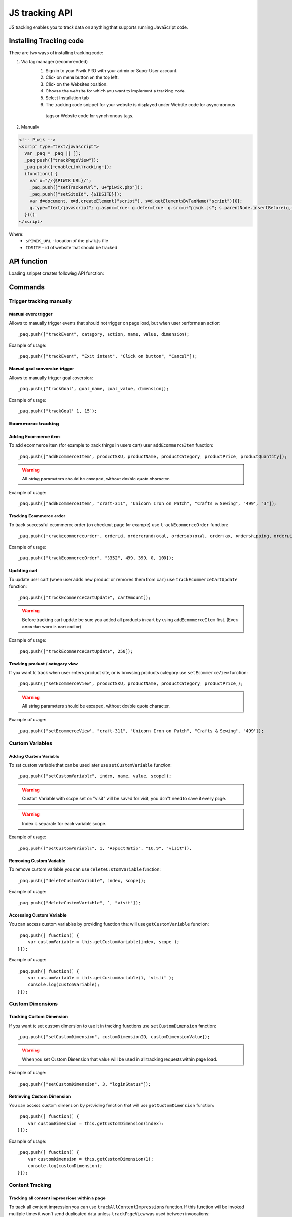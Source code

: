 .. highlight:: js
.. default-domain:: js

JS tracking API
===============
JS tracking enables you to track data on anything that supports running JavaScript code.

Installing Tracking code
------------------------
There are two ways of installing tracking code:

1. Via tag manager (recommended)
    1. Sign in to your Piwik PRO with your admin or Super User account.
    2. Click on menu button on the top left.
    3. Click on the Websites position.
    4. Choose the website for which you want to implement a tracking code.
    5. Select Installation tab
    6. The tracking code snippet for your website is displayed under Website code for asynchronous
     tags or Website code for synchronous tags.
2. Manually

.. code-block:: html

    <!-- Piwik -->
    <script type="text/javascript">
      var _paq = _paq || [];
      _paq.push(["trackPageView"]);
      _paq.push(["enableLinkTracking"]);
      (function() {
        var u="//{$PIWIK_URL}/";
        _paq.push(["setTrackerUrl", u+"piwik.php"]);
        _paq.push(["setSiteId", {$IDSITE}]);
        var d=document, g=d.createElement("script"), s=d.getElementsByTagName("script")[0];
        g.type="text/javascript"; g.async=true; g.defer=true; g.src=u+"piwik.js"; s.parentNode.insertBefore(g,s);
      })();
    </script>

Where:
 * ``$PIWIK_URL`` - location of the piwik.js file
 * ``IDSITE`` - id of website that should be tracked

API function
------------

Loading snippet creates following API function:

.. function:: _paq.push([command, ...args])

    JavaScript API interface.

    :param string command: Command name.
    :param args: Command arguments. Number of arguments and their function depend on command.
    :returns: Depends on the command

Commands
--------

Trigger tracking manually
^^^^^^^^^^^^^^^^^^^^^^^^^

Manual event trigger
````````````````````
Allows to manually trigger events that should not trigger on page load, but when user performs an action::

    _paq.push(["trackEvent", category, action, name, value, dimension);

.. data:: category

    String with event category.

.. data:: action

    String with event action.

.. data:: name

    String with event name (optional).

.. data:: value

    Number value with event value (optional).

.. data:: dimension

    Custom dimension that should be tracked with this action.

    Example::

        {
           dimension1: "example value"
        }

Example of usage::

        _paq.push(["trackEvent", "Exit intent", "Click on button", "Cancel"]);

Manual goal conversion trigger
``````````````````````````````
Allows to manually trigger goal coversion::

    _paq.push(["trackGoal", goal_name, goal_value, dimension]);

.. data:: goal_name

    String with Goal Name

.. data:: goal_value

    Number value with tracked conversion value - optional.

.. data:: dimension

    Custom dimension that should be tracked with this action -optional.

     Example::

        {
            dimension1: "example value"
        }

Example of usage::

    _paq.push(["trackGoal" 1, 15]);

Ecommerce tracking
^^^^^^^^^^^^^^^^^^
.. todo::

    Add information how to track ecommerce updates - addEcommerceItem every page view,
    trackEcommerceCartUpdate every change in the cart (and it should be the last function), trackEcommerceOrder
    on successful order (but add all items in the basket first via addEcommerceItem)


Adding Ecommerce item
`````````````````````
To add ecommerce item (for example to track things in users cart) user ``addEcommerceItem`` function::

    _paq.push(["addEcommerceItem", productSKU, productName, productCategory, productPrice, productQuantity]);

.. data:: productSKU

    String with product stock-keeping unit, required parameter.

.. data:: productName

    String with product name, optional.

.. data:: productCategory

    Product category, can be written as Array with up to 5 elements, optional.

.. data:: productPrice

    String with product price, optional.

.. data:: productQuantity

    String with product quantity, optional.

.. warning::

    All string parameters should be escaped, without double quote character.

Example of usage::

    _paq.push(["addEcommerceItem", "craft-311", "Unicorn Iron on Patch", "Crafts & Sewing", "499", "3"]);

Tracking Ecommerce order
````````````````````````
To track successful ecommerce order (on checkout page for example) use ``trackEcommerceOrder`` function::

    _paq.push(["trackEcommerceOrder", orderId, orderGrandTotal, orderSubTotal, orderTax, orderShipping, orderDiscount]);

.. data:: orderId

    Unique order ID, required.

.. data:: orderGrandTotal

    Order Revenue grand total  - tax, shipping and discount included, written as number - not string, required.

.. data:: orderSubTotal

    Order sub total - without shipping, written as number - not string, optional.

.. data:: orderTax

    Order tax amount written as number - not string, optional.

.. data:: orderShipping

    Order shipping costs, written as number - not string, optional.

.. data:: orderDiscount

    Order discount amount, written as number - not string, optional.

Example of usage::

    _paq.push(["trackEcommerceOrder", "3352", 499, 399, 0, 100]);

Updating cart
`````````````
To update user cart (when user adds new product or removes them from cart) use ``trackEcommerceCartUpdate`` function::

    _paq.push(["trackEcommerceCartUpdate", cartAmount]);

.. data:: cartAmount

    Cart amount, written as number, required.


.. warning::

    Before tracking cart update be sure you added all products in cart by using ``addEcommerceItem`` first.
    (Even ones that were in cart earlier)

Example of usage::

        _paq.push(["trackEcommerceCartUpdate", 250]);

Tracking product / category view
````````````````````````````````
If you want to track when user enters product site, or is browsing products category use ``setEcommerceView`` function::

    _paq.push(["setEcommerceView", productSKU, productName, productCategory, productPrice]);

.. data:: productSKU

    String with product stock-keeping unit, required parameter. False for tracking category.

.. data:: productName

    String with product name, optional. False for tracking category.

.. data:: productCategory

    Product category, can be written as Array with up to 5 elements, optional.

.. data:: productPrice

    String with product price, optional.

.. warning::

    All string parameters should be escaped, without double quote character.

Example of usage::

    _paq.push(["setEcommerceView", "craft-311", "Unicorn Iron on Patch", "Crafts & Sewing", "499"]);


Custom Variables
^^^^^^^^^^^^^^^^

Adding Custom Variable
``````````````````````
To set custom variable that can be used later use ``setCustomVariable`` function::

    _paq.push(["setCustomVariable", index, name, value, scope]);

.. data:: index

    Number from 1 to 5 where variable is stored

.. data:: name

    Name of the variable

.. data:: value

    Value of the variable

.. data:: scope

    Scope of the variable, "visit" or "page"


.. warning::

    Custom Variable with scope set on "visit" will be saved for visit, you don"t need to save it every page.

.. warning::

    Index is separate for each variable scope.

Example of usage::

    _paq.push(["setCustomVariable", 1, "AspectRatio", "16:9", "visit"]);

Removing Custom Variable
````````````````````````
To remove custom variable you can use ``deleteCustomVariable`` function::

    _paq.push(["deleteCustomVariable", index, scope]);

.. data:: index

    Number from 1 to 5 where variable is stored

.. data:: scope

    Scope of the variable, "visit" or "page"

Example of usage::

    _paq.push(["deleteCustomVariable", 1, "visit"]);

Accessing Custom Variable
`````````````````````````
You can access custom variables by providing function that will use ``getCustomVariable`` function::

    _paq.push([ function() {
        var customVariable = this.getCustomVariable(index, scope );
    }]);

.. function:: getCustomVariable(index, scope)

    :param number index: Number from 1 to 5 where variable is stored

    :param string scope: Scope of the variable, "visit" or "page"

Example of usage::

    _paq.push([ function() {
        var customVariable = this.getCustomVariable(1, "visit" );
        console.log(customVariable);
    }]);

Custom Dimensions
^^^^^^^^^^^^^^^^^

Tracking Custom Dimension
`````````````````````````
If you want to set custom dimension to use it in tracking functions use ``setCustomDimension`` function::

    _paq.push(["setCustomDimension", customDimensionID, customDimensionValue]);

.. data:: customDimensionID

    Id of dimension

.. data:: customDimensionValue

    Value of Custom Dimension

.. warning::

    When you set Custom Dimension that value will be used in all tracking requests within page load.

Example of usage::

    _paq.push(["setCustomDimension", 3, "loginStatus"]);


Retrieving Custom Dimension
```````````````````````````
You can access custom dimension by providing function that will use ``getCustomDimension`` function::

    _paq.push([ function() {
        var customDimension = this.getCustomDimension(index);
    }]);

.. function:: getCustomDimension(index, scope)

    :param number index: Index of custom dimension

Example of usage::

    _paq.push([ function() {
        var customDimension = this.getCustomDimension(1);
        console.log(customDimension);
    }]);

Content Tracking
^^^^^^^^^^^^^^^^

Tracking all content impressions within a page
``````````````````````````````````````````````
To track all content impression you can use ``trackAllContentImpressions`` function. If this function will be invoked
multiple times it won't send duplicated data unless ``trackPageView`` was used between invocations::

    _paq.push(["trackAllContentImpressions"]);

Tracking all visible content impressions
````````````````````````````````````````
To track all visible content impressions you can use ``trackVisibleContentImpressions`` function.

Code::

    _paq.push(["trackVisibleContentImpressions", checkOnScroll, timeIntervalInMs]);

.. data:: checkOnScroll

    If set to true it will invoke this function to track new visible content impressions on scroll event.
    (It won't detect content blocks placed in a scrollable element)

.. data:: timeIntervalInMs

    If set it will invoke this function to track new visible content impressions on every X miliseconds.

.. warning::

    Both options cannot be changed after initial setup.

Example of usage::

    _paq.push(["trackVisibleContentImpressions", true]);


Example of usage::

    _paq.push(["trackVisibleContentImpressions", false, 500]);

Tracking only content impressions for specific page part
````````````````````````````````````````````````````````

To track impressions on part of a webpage that will be populated after page load you
 can use ``trackContentImpressionsWithinNode``::

    _paq.push(["trackContentImpressionsWithinNode", domNode]);

.. data:: domNode

    DOM element that will have impression DOM elements with ``data-track-content`` attribute

It can be used with ``trackVisibleContentImpressions`` to track only visible content impressions

Example of usage::

    var element = document.querySelector("#impressionContainer");
    _paq.push(["trackContentImpressionsWithinNode", element]);

Track interactions manually with auto detection
```````````````````````````````````````````````
If you want to trigger an interaction manually (for example on click) you
 can do it using ``trackContentInteractionNode``
Just add this function as an eventListener for action you want::

    _paq.push(["trackContentInteractionNode", domNode, contentInteraction]);

.. data:: domNode

    Any node in content block or the block itself - it won't be tracked if no content block will be found

.. data:: contentInteraction

    String containing name of interaction it can be anything ("click" etc). "Unknown" used as default.

Example of use

.. code-block:: html

    <button onClick = function(){_paq.push(["trackContentInteractionNode", this, "clicked"]);}>Click me!</button>


Track interactions and impressions manually
```````````````````````````````````````````
If you want to track interactions and impressions fully manually you can use ``trackContentImpression``
 and ``trackContentInteraction`` (used as a function in eventListener)::

    _paq.push(["trackContentImpression", contentName, contentPiece, contentTarget]);

.. data:: contentName

    String containing name of Content Impression

.. data:: contentPiece

    String containing name of Content Impression Piece

.. data:: contentTarget

    String containing url of Content Impression Target

Example of use::

    _paq.push(["trackContentImpression", "trackingWhitepaper", "document", "http://cooltracker.tr/whitepaper]);

::

    _paq.push(["trackContentInteraction", contentInteraction, contentName, contentPiece, contentTarget]);

.. data:: contentInteraction

    String containing name of interaction it can be anything ("click" etc). "Unknown" used as default.

.. data:: contentName

    String containing name of Content Impression

.. data:: contentPiece

    String containing name of Content Impression Piece

.. data:: contentTarget

    String containing url of Content Impression Target

Example of use::

    _paq.push(["trackContentImpression", "clicked", "trackingWhitepaper", "document", "http://cooltracker.tr/whitepaper]);

Download and Outlink Tracking
^^^^^^^^^^^^^^^^^^^^^^^^^^^^^

Tracking Outlink
````````````````

To enable Download & Outlink tracking run::

    _paq.push(["enableLinkTracking"]);

just after first ``trackPageView`` or ``trackEvent``

.. note::

    All Outlinks are tracked automatically.

To ignore internal outlinks use ``setDomains`` function to define internal domains and subdomains, you can use wildcard::

    _paq(["setDomains", domains]);

.. data:: domains

    Array with domains written as strings, * are accepted.

Example of usage::

    _paq(["setDomains", ["*.example.com", "*.example.co.uk"]]);

To track clicking a link as an outlink using css class simply add ``piwik_link`` class to link element.

This class name can be changed, use ``setLinkClasses`` to define which CSS class should be tracked::

    _paq.push(["setLinkClasses", className]);

.. data:: className

    String with css class that should be tracked instead of ``piwik_link``

Example of usage::

    _paq(["setLinkClasses", "track-this-link"]);

If you want to use JS instead you can add ``trackLink`` function to element ``onClick`` attribute::

    _paq.push(["trackLink", linkAddress, "link", dimension]);

.. data:: linkAddress

    Address that link points to.

.. data:: dimension

    Custom dimension that should be tracked with this action.

    Example::

        {
            dimension1: "example value"
        }

Example of usage

.. code-block:: html

    <button onClick = function(){_paq.push(["trackLink", "http://www.example.com/example", "link"]);}>
        Click me!
    </button>

Tracking Downloads
``````````````````

Following extensions are tracked as download by default:


+-------+-----+-----+-----+------+-----+-----+-----+------+-----+------+-----+---------+-----+-----+
| 7z    | aac | arc | arj | apk  | asf | asx | avi | bin  | bz  | bz2  | csv | deb     | dmg | doc |
+-------+-----+-----+-----+------+-----+-----+-----+------+-----+------+-----+---------+-----+-----+
| exe   | flv | gif | gz  | gzip | hqx | jar | jpg | jpeg | js  | mp2  | mp3 | mp4     | mpg | mov |
+-------+-----+-----+-----+------+-----+-----+-----+------+-----+------+-----+---------+-----+-----+
| movie | msi | msp | odb | odf  | odg | odp | ods | odt  | ogg | ogv  | pdf | phps    | png | ppt |
+-------+-----+-----+-----+------+-----+-----+-----+------+-----+------+-----+---------+-----+-----+
| qt    | qtm | ra  | ram | rar  | rpm | sea | sit | tar  | tbz | tbz2 | tgz | torrent | txt | wav |
+-------+-----+-----+-----+------+-----+-----+-----+------+-----+------+-----+---------+-----+-----+
| wma   | wmv | wpd | xls | xml  | z   | zip |     |      |     |      |     |         |     |     |
+-------+-----+-----+-----+------+-----+-----+-----+------+-----+------+-----+---------+-----+-----+

You can add extension to this list using ``addDownloadExtensions`` function::

    _paq.push(["addDownloadExtensions", extensions]);

.. data:: extensions

    String containing extensions separated by ``|`` for example ``"mhj|docx"``


Example of usage::

    _paq.push(["addDownloadExtensions", "mhj|docx"]);

This list can be rewrote using ``setDownloadExtensions`` function::

    _paq.push(["setDownloadExtensions", extensions]);

.. data:: extensions

    String containing extensions separated by ``|`` for example ``"7z|apk|mp4"``


Example of usage::

    _paq.push(["setDownloadExtensions", "7z|apk|mp4"]);

To track clicking a link as an download using css class simply add ``piwik_download`` class to link element.

This class name can be changed, use ``setDownloadClasses`` to define which CSS class should be tracked::

    _paq.push(["setDownloadClasses", className]);


.. data:: className

    String with css class that should be tracked instead of ``piwik_download``

Example of usage::

    _paq(["setDownloadClasses", "track-this-link-for-download"]);


If you want to use JS instead you can add ``trackLink`` function to element ``onClick`` attribute::

    _paq.push(["trackLink", linkAddress, "download", dimension]);

.. data:: linkAddress

    Address that link points to.

.. data:: dimension

    Custom dimension that should be tracked with this action. Example::

        {
            dimension1: "example value"
        }

Example of usage

.. code-block:: html

    <button onClick = function(){_paq.push(["trackLink", "http://www.example.com/example.xrt", "download"]);}>
        Click me!
    </button>


After each outbound link there is small time frame after which the file will download that will
ensure there is enough time to track download.
That time frame is set to 500ms by default. To modify it you can use ``setLinkTrackingTimer`` function::

    _paq.push(["setLinkTrackingTimer" time]);

.. data:: time

    Time in ms between user interaction and downloading file.


Disabling tracking
``````````````````

You can disable download and outlink tracking for links using CSS classes, simply add ``piwik_ignore`` css class.

To disable using CSS class you can use ``setIgnoreClassess`` function::

    _paq.push(["setIgnoreClasses", className);

.. data:: className

    Css class name that will be ignored


User ID Management
^^^^^^^^^^^^^^^^^^
User ID enables merging user data that is collected between many devices and browsers.

You must provide unique user-id for every user. To set user ID for tracked data use ``setUserId`` function::

    _paq.push(["setUserId", userID]);

.. data:: userID

    Unique, non empty string preserved for each user.

Tracking domains and subdomains
^^^^^^^^^^^^^^^^^^^^^^^^^^^^^^^

Tracking single domain
``````````````````````
To track single domain name without tracking subdomains (or single subdomain) use default snippet code::

    _paq.push(["setSiteId", 1]);
    _paq.push(["setTrackerUrl", u+"piwik.php"]);
    _paq.push(["trackPageView"]);

Tracking domains and all subdomains of the website
``````````````````````````````````````````````````
To track all data between domain and all its subdomains we must use cookies using this snippet::

    _paq.push(["setSiteId", 1]);
    _paq.push(["setTrackerUrl", u+"piwik.php"]);

    // Share the tracking cookie across example.com, www.example.com, subdomain.example.com, ...
    _paq.push(["setCookieDomain", "*.example.com"]);

    // Tell Piwik the website domain so that clicks on these domains are not tracked as "Outlinks"
    _paq.push(["setDomains", "*.example.com"]);

    _paq.push(["trackPageView"]);

Tracking between multiple domains
`````````````````````````````````
To setup tracking between multiple domains you must use multiple functions ``setDomains`` to set a list of domains and
``enableCrossDomainLinking`` to enable cross domain linking::

    _paq.push(["setDomains", domains]);

.. data:: domains

    Domains array, with wildcards

::

    _paq.push(["enableCrossDomainLinking"]);

Tracking subdirectories of domain in separate websites.
```````````````````````````````````````````````````````
To differentiate parts of website as another site for tracker user must do::

    _paq.push(["setSiteId", Q]);
    _paq.push(["setTrackerUrl", u+"piwik.php"]);
    _paq.push(["trackPageView"]);

where Q is unique site id. And on part that user wants to exclude as another site::

    _paq.push(["setSiteId", W]);

    _paq.push(["setCookiePath", "/data/something_useful"]);

    _paq.push(["setDomains", "example.com/data/something_useful"]);

    _paq.push(["setTrackerUrl", u+"piwik.php"]);
    _paq.push(["trackPageView"]);

That way all things tracked on ``/data/something_useful`` will be tracked as site ``W``

If you want to track group of pages as separate site you can use wildcard in ``setDomains`` function.

Miscellaneous
^^^^^^^^^^^^^

Custom page name
````````````````

We are using current page URL as the page title. To change this use ``setDocumentTitle`` function::

    _paq.push(["setDocumentTitle", title]);

.. data:: title

    String containing title to show instead of url

Example of usage::

    _paq.push(["setDocumentTitle", document.title]);

Measuring user time spent on web page
`````````````````````````````````````
When user will enter single page on visit we will assume that total time spent on website was 0 ms.
To measure that time properly you can use ``enableHeartBeatTimer`` function::

    _paq.push(["enableHeartBeatTimer", beat]);

.. data:: beat

    Time in seconds, when send another request with heartbeat, default ``30``

Example of usage::

    _paq.push(["enableHeartBeatTimer", 50]);

Tracking internal searches
``````````````````````````
To track search requests on your site use ``trackSiteSearch`` function::

    _paq.push(["trackSiteSearch", keyword, category, searchCount, dimension]);

.. data:: keyword

    String containg keyword that was searched

.. data:: category

    String with category seleted in search engine - you can set it to false when not used.

.. data:: searchCount

    Number of results on the results page - you can set it to false when not used.

.. data:: dimension

    Custom dimension that should be tracked with this action.

    Example::

        {
            dimension1: "example value"
        }

Example of usage::

    _paq.push(["trackSiteSearch", "test", false, 20]);

